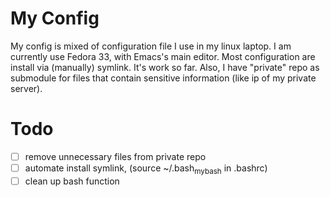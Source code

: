 * My Config
My config is mixed of configuration file I use in my linux laptop.
I am currently use Fedora 33, with Emacs's main editor.
Most configuration are install via (manually) symlink. It's work so far.
Also, I have "private" repo as submodule for files that contain sensitive information (like ip of my private server).
* Todo
- [ ] remove unnecessary files from private repo
- [ ] automate install symlink, (source ~/.bash_mybash in .bashrc)
- [ ] clean up bash function
